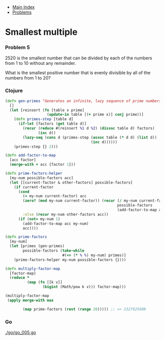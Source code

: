 + [[../index.org][Main Index]]
+ [[./index.org][Problems]]

* Smallest multiple
*** Problem 5
2520 is the smallest number that can be divided by each of the numbers from 1 to
10 without any remainder.

What is the smallest positive number that is evenly divisible by all of the
numbers from 1 to 20?

*** Clojure
#+BEGIN_SRC clojure
  (defn gen-primes "Generates an infinite, lazy sequence of prime numbers"
    []
    (let [reinsert (fn [table x prime]
                     (update-in table [(+ prime x)] conj prime))]
      (defn primes-step [table d]
        (if-let [factors (get table d)]
          (recur (reduce #(reinsert %1 d %2) (dissoc table d) factors)
                 (inc d))
          (lazy-seq (cons d (primes-step (assoc table (* d d) (list d))
                                         (inc d))))))
      (primes-step {} 2)))

  (defn add-factor-to-map
    [acc factor]
    (merge-with + acc {factor 1}))

  (defn prime-factors-helper
    [my-num possible-factors acc]
    (let [[current-factor & other-factors] possible-factors]
      (if current-factor
        (cond
          (< my-num current-factor) acc
          (zero? (mod my-num current-factor)) (recur (/ my-num current-factor)
                                                     possible-factors
                                                     (add-factor-to-map acc current-factor))
          :else (recur my-num other-factors acc))
        (if (not= my-num 1)
          (add-factor-to-map acc my-num)
          acc))))

  (defn prime-factors
    [my-num]
    (let [primes (gen-primes)
          possible-factors (take-while
                            #(<= (* % %) my-num) primes)]
      (prime-factors-helper my-num possible-factors {})))

  (defn multiply-factor-map
    [factor-map]
    (reduce *
            (map (fn [[k v]]
                   (bigint (Math/pow k v))) factor-map)))

  (multiply-factor-map
   (apply merge-with max

          (map prime-factors (rest (range 20))))) ;; => 232792560N
#+END_SRC
*** Go
[[./go/go_005.go]]
